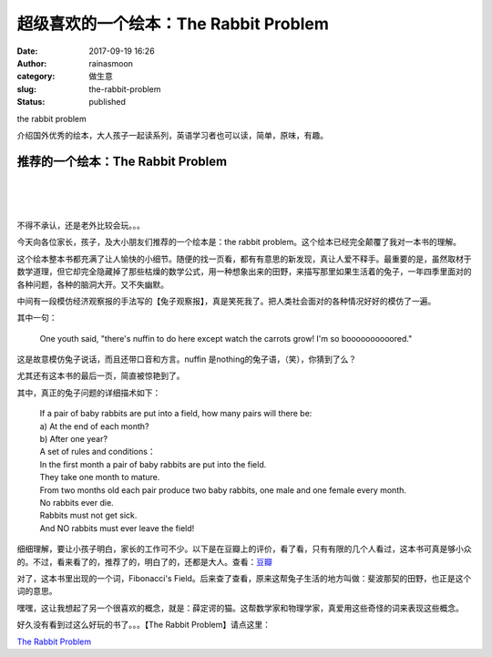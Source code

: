 超级喜欢的一个绘本：The Rabbit Problem
######################################
:date: 2017-09-19 16:26
:author: rainasmoon
:category: 做生意
:slug: the-rabbit-problem
:status: published

.. raw:: html

   <figure class="wp-block-image">

| |how many rabbits will you get at the end of year?|

.. raw:: html

   <figcaption>

the rabbit problem

.. raw:: html

   </figcaption>
   </figure>

| 介绍国外优秀的绘本，大人孩子一起读系列，英语学习者也可以读，简单，原味，有趣。

推荐的一个绘本：The Rabbit Problem
==================================

| 
|  
|  

不得不承认，还是老外比较会玩。。。

今天向各位家长，孩子，及大小朋友们推荐的一个绘本是：the rabbit problem。这个绘本已经完全颠覆了我对一本书的理解。

这个绘本整本书都充满了让人愉快的小细节。随便的找一页看，都有有意思的新发现，真让人爱不释手。最重要的是，虽然取材于数学道理，但它却完全隐藏掉了那些枯燥的数学公式，用一种想象出来的田野，来描写那里如果生活着的兔子，一年四季里面对的各种问题，各种的脑洞大开。又不失幽默。

中间有一段模仿经济观察报的手法写的【兔子观察报】，真是笑死我了。把人类社会面对的各种情况好好的模仿了一遍。

其中一句：

    One youth said, "there's nuffin to do here except watch the carrots grow! I'm so boooooooooored."

这是故意模仿兔子说话，而且还带口音和方言。nuffin 是nothing的兔子语，（笑），你猜到了么？

尤其还有这本书的最后一页，简直被惊艳到了。

其中，真正的兔子问题的详细描术如下：

    | If a pair of baby rabbits are put into a field, how many pairs will there be:
    | a) At the end of each month?
    | b) After one year?

    | A set of rules and conditions：
    | In the first month a pair of baby rabbits are put into the field.
    | They take one month to mature.
    | From two months old each pair produce two baby rabbits, one male and one female every month.
    | No rabbits ever die.
    | Rabbits must not get sick.
    | And NO rabbits must ever leave the field!

细细理解，要让小孩子明白，家长的工作可不少。以下是在豆瓣上的评价，看了看，只有有限的几个人看过，这本书可真是够小众的。不过，看来看了的，推荐了的，明白了的，还都是大人。查看：\ `豆瓣 <https://book.douban.com/subject/5288700/>`__

对了，这本书里出现的一个词，Fibonacci's Field。后来查了查看，原来这帮兔子生活的地方叫做：斐波那契的田野，也正是这个词的意思。

嘿嘿，这让我想起了另一个很喜欢的概念，就是：薛定谔的猫。这帮数学家和物理学家，真爱用这些奇怪的词来表现这些概念。

好久没有看到过这么好玩的书了。。。【The Rabbit Problem】请点这里：

`The Rabbit Problem <https://union-click.jd.com/jdc?e=&p=AyIGZRteHAYQBVYZXRAyEgdUElIQChMGVx5rUV1KWQorAlBHU0VeBUVNR0ZbSkAOClBMW0sbWxQLGwJdGloXBw1eEEcGJUNyAFBzDFUBcXEFEzh0SmxzKXBSRnIeC2UbXRYLEg5WHlgUMhIGVBteFgMbDlMraxUDIkY7HlgRABI3VCtbEQYUAl0TWhACEQNcK1sdBiJEBUMERUBOWQtEayUyETdlK1slAiJYEUYGJQATBlcZ&t=W1dCFFlQCxxKQgFHRE5XDVULR0UVAhMOXB5TFAMQAkpCHklf>`__

.. |how many rabbits will you get at the end of year?| image:: https://img.rainasmoon.com/wordpress/wp-content/uploads/2017/09/rabbit-1158594_640.jpg
